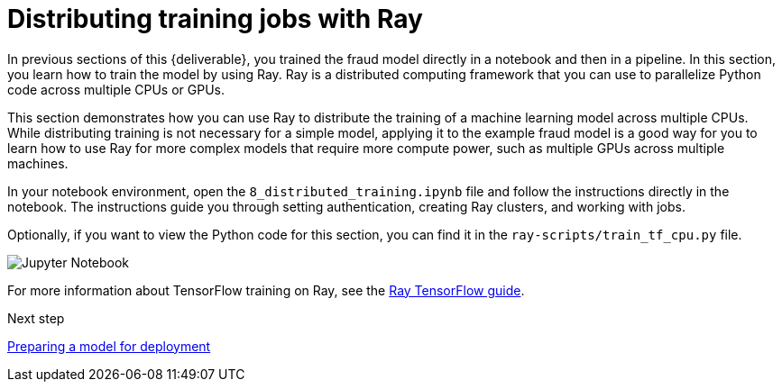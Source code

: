 [id='distributed-jobs-with-ray']
= Distributing training jobs with Ray

In previous sections of this {deliverable}, you trained the fraud model directly in a notebook and then in a pipeline. In this section, you learn how to train the model by using Ray. Ray is a distributed computing framework that you can use to parallelize Python code across multiple CPUs or GPUs.

This section demonstrates how you can use Ray to distribute the training of a machine learning model across multiple CPUs. While distributing training is not necessary for a simple model, applying it to the example fraud model is a good way for you to learn how to use Ray for more complex models that require more compute power, such as multiple GPUs across multiple machines.

In your notebook environment, open the `8_distributed_training.ipynb` file and follow the instructions directly in the notebook. The instructions guide you through setting authentication, creating Ray clusters, and working with jobs.

Optionally, if you want to view the Python code for this section, you can find it in the `ray-scripts/train_tf_cpu.py` file. 

image::distributed/jupyter-notebook.png[Jupyter Notebook]

For more information about TensorFlow training on Ray, see the https://docs.ray.io/en/latest/train/distributed-tensorflow-keras.html[Ray TensorFlow guide].

.Next step

xref:preparing-a-model-for-deployment.adoc[Preparing a model for deployment]
